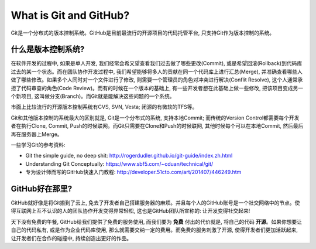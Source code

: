 What is Git and GitHub?
==============================================================================

Git是一个分布式的版本控制系统。GitHub是目前最流行的开源项目的代码托管平台, 只支持Git作为版本控制的系统。


什么是版本控制系统?
------------------------------------------------------------------------------
在软件开发的过程中, 如果是单人开发, 我们经常会希又望查看我们过去做了哪些更改(Commit), 或是希望回滚(Rollback)到代码库过去的某一个状态。而在团队协作开发过程中, 我们希望能够将多人的贡献在同一个代码库上进行汇总(Merge), 并准确查看哪些人做了哪些修改。如果多个人同时对一个文件进行了修改, 则需要一个管理员的角色对冲突进行解决(Conflit Resolve), 这个人通常承担了代码审查的角色(Code Review)。而有的时候在一个版本的基础上, 有一些开发者想在此基础上做一些修改, 把该项目变成另一个新项目, 这叫做分支(Branch)。而Git就是能解决这些问题的一个系统。

市面上比较流行的开源版本控制系统有CVS, SVN, Vesta; 闭源的有微软的TFS等。

Git和其他版本控制的系统最大的区别就是, Git是一个分布式的系统, 支持本地Commit; 而传统的Version Control都需要每个开发者在执行Clone, Commit, Push的时候联网。而Git只需要在Clone和Push的时候联网, 其他时候每个可以在本地Commit, 然后最后再在服务器上Merge。

一些学习Git的参考资料:

- Git the simple guide, no deep shit: http://rogerdudler.github.io/git-guide/index.zh.html
- Understanding Git Conceptually: https://www.sbf5.com/~cduan/technical/git/
- 专为设计师而写的GitHub快速入门教程: http://developer.51cto.com/art/201407/446249.htm


GitHub好在那里?
------------------------------------------------------------------------------

GitHub就好像是将Git搬到了云上, 免去了开发者自己搭建服务器的麻烦。并且每个人的GitHub账号是一个社交网络中的节点。使得互联网上互不认识的人的团队协作开发变得异常轻松, 这也是GitHub团队所宣称的: 让开发变得社交起来!

天下没有免费的午餐, GitHub给我们提供了免费的服务使用, 而我们要为 **免费** 付出的代价就是, 将自己的代码 **开源**。如果你想要让自己的代码私有, 或是作为企业代码库使用, 那么就需要交纳一定的费用。而免费的服务刺激了开源, 使得开发者们更加活跃起来, 让开发者们在合作的碰撞中, 持续创造出更好的作品。

